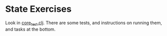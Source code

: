 * State Exercises
Look in [[file:test/state_exercises/core_test.clj::(comment][core_test.clj]]. There are some tests, and instructions on
running them, and tasks at the bottom.
